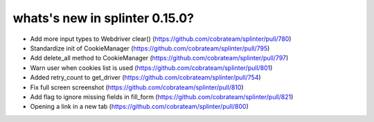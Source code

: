 .. Copyright 2021 splinter authors. All rights reserved.
   Use of this source code is governed by a BSD-style
   license that can be found in the LICENSE file.

.. meta::
    :description: New splinter features on version 0.15.0.
    :keywords: splinter 0.15.0, news

whats's new in splinter 0.15.0?
===============================

* Add more input types to Webdriver clear() (https://github.com/cobrateam/splinter/pull/780)
* Standardize init of CookieManager (https://github.com/cobrateam/splinter/pull/795)
* Add delete_all method to CookieManager (https://github.com/cobrateam/splinter/pull/797)
* Warn user when cookies list is used (https://github.com/cobrateam/splinter/pull/801)
* Added retry_count to get_driver (https://github.com/cobrateam/splinter/pull/754)
* Fix full screen screenshot (https://github.com/cobrateam/splinter/pull/810)
* Add flag to ignore missing fields in fill_form (https://github.com/cobrateam/splinter/pull/821)
* Opening a link in a new tab (https://github.com/cobrateam/splinter/pull/800)
